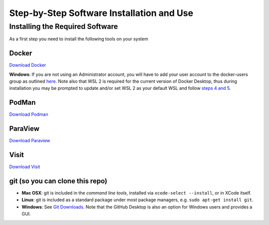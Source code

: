 Step-by-Step Software Installation and Use
==========================================

Installing the Required Software
---------------------------------

As a first step you need to install the following tools on your system

Docker
^^^^^^

`Download Docker <https://www.docker.com/get-started>`_

**Windows**: If you are not using an Administrator account, you will have to add your user account to the docker-users group as outlined `here <https://docs.docker.com/desktop/faqs/#why-do-i-see-the-docker-desktop-access-denied-error-message-when-i-try-to-start-docker-desktop>`_. 
Note also that WSL 2 is required for the current version of Docker Desktop, thus during installation you may be prompted to update and/or set WSL 2 as your default WSL and follow `steps 4 and 5 <https://docs.microsoft.com/en-us/windows/wsl/install-win10#step-4---download-the-linux-kernel-update-package>`_.


PodMan
^^^^^^

`Download Podman <https://podman.io/>`_ 

ParaView
^^^^^^^^

`Download Paraview <https://www.paraview.org/download/>`_

Visit
^^^^^

`Download Visit <https://wci.llnl.gov/simulation/computer-codes/visit/executables>`_

git (so you can clone this repo)
^^^^^^^^^^^^^^^^^^^^^^^^^^^^^^^^

* **Mac OSX**: git is included in the *command line tools*, installed via ``xcode-select --install``, or in XCode itself.
* **Linux**: git is included as a standard package under most package managers, e.g. ``sudo apt-get install git``.
* **Windows**: See `Git Downloads <https://github.com/git-guides/install-git>`_. Note that the GitHub Desktop is also an option for Windows users and provides a GUI.



